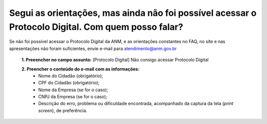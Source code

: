 ﻿Segui as orientações, mas ainda não foi possível acessar o Protocolo Digital. Com quem posso falar?
====================================================================================================

Se não foi possível acessar o Protocolo Digital da ANM, e as orientações constantes no FAQ, no site e nas apresentações não foram suficientes, envie e-mail para atendimento@anm.gov.br 

  **1.	Preeencher no campo assunto:** [Protocolo Digital] Não consigo acessar Protocolo Digital 

  **2.	Preencher o conteúdo do e-mail com as informações:**
       - Nome do Cidadão (obrigatório);
       - CPF do Cidadão (obrigatório);
       - Nome da Empresa (se for o caso);
       - CNPJ da Empresa (se for o caso);
       - Descrição do erro, problema ou dificuldade encontrada, acompanhado da captura da tela (*print screen*), de preferência.
